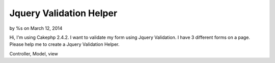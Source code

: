 Jquery Validation Helper
========================

by %s on March 12, 2014

Hi, I'm using Cakephp 2.4.2. I want to validate my form using Jquery
Validation. I have 3 different forms on a page. Please help me to
create a Jquery Validation Helper.

Controller, Model, view


.. meta::
    :title: Jquery Validation Helper
    :description: CakePHP Article related to helper,jquery validation,Helpers
    :keywords: helper,jquery validation,Helpers
    :copyright: Copyright 2014 
    :category: helpers

